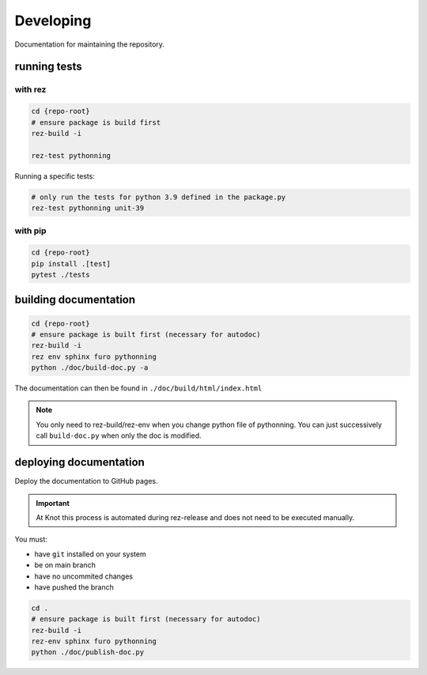 Developing
==========

Documentation for maintaining the repository.

running tests
-------------

with rez
________

.. code-block:: shell

    cd {repo-root}
    # ensure package is build first
    rez-build -i

    rez-test pythonning

Running a specific tests:

.. code-block:: shell

    # only run the tests for python 3.9 defined in the package.py
    rez-test pythonning unit-39

with pip
________

.. code-block:: shell

   cd {repo-root}
   pip install .[test]
   pytest ./tests


building documentation
----------------------

.. code-block:: shell

    cd {repo-root}
    # ensure package is built first (necessary for autodoc)
    rez-build -i
    rez env sphinx furo pythonning
    python ./doc/build-doc.py -a

The documentation can then be found in ``./doc/build/html/index.html``

.. note::
    You only need to rez-build/rez-env when you change python file of pythonning.
    You can just successively call ``build-doc.py`` when only the doc is modified.

deploying documentation
-----------------------

Deploy the documentation to GitHub pages.

.. important::
    At Knot this process is automated during rez-release and does not need
    to be executed manually.


You must:

* have ``git`` installed on your system
* be on main branch
* have no uncommited changes
* have pushed the branch

.. code-block:: shell

    cd .
    # ensure package is built first (necessary for autodoc)
    rez-build -i
    rez-env sphinx furo pythonning
    python ./doc/publish-doc.py
